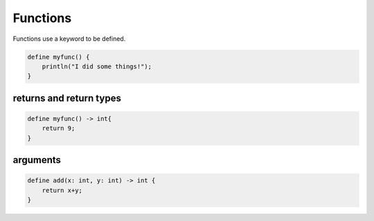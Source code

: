 Functions
==========

Functions use a keyword to be defined.


.. code-block:: bcl

    define myfunc() {
        println("I did some things!");
    }

*************************
returns and return types
*************************

.. code-block:: bcl

    define myfunc() -> int{
        return 9;
    }

**********
arguments
**********

.. code-block:: bcl

    define add(x: int, y: int) -> int {
        return x+y;
    }
